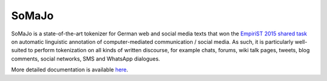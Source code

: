 SoMaJo
======

SoMaJo is a state-of-the-art tokenizer for German web and social media
texts that won the `EmpiriST 2015 shared task
<https://sites.google.com/site/empirist2015/>`_ on automatic
linguistic annotation of computer-mediated communication / social
media. As such, it is particularly well-suited to perform tokenization
on all kinds of written discourse, for example chats, forums, wiki
talk pages, tweets, blog comments, social networks, SMS and WhatsApp
dialogues.

More detailed documentation is available `here
<https://github.com/tsproisl/SoMaJo>`_.
